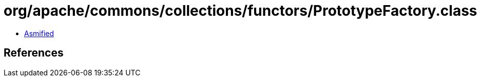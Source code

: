 = org/apache/commons/collections/functors/PrototypeFactory.class

 - link:PrototypeFactory-asmified.java[Asmified]

== References

